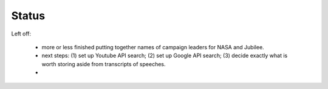 ******
Status
******


Left off:

    - more or less finished putting together names of campaign leaders for NASA and Jubilee.
    - next steps: (1) set up Youtube API search; (2) set up Google API search; (3) decide exactly what is worth storing aside from transcripts of speeches.
    - 